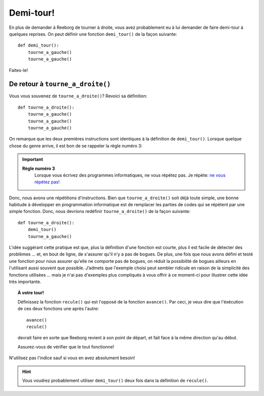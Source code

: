 Demi-tour!
==========

En plus de demander à Reeborg de tourner à droite, vous avez probablement
eu à lui demander de faire demi-tour à quelques reprises. On peut définir une
fonction ``demi_tour()`` de la façon suivante::

    def demi_tour():
        tourne_a_gauche()
        tourne_a_gauche()

Faites-le!

De retour à ``tourne_a_droite()``
---------------------------------

Vous vous souvenez de ``tourne_a_droite()``? Revoici sa définition::

    def tourne_a_droite():
        tourne_a_gauche()
        tourne_a_gauche()
        tourne_a_gauche()


On remarque que les deux premières instructions sont identiques à la
définition de ``demi_tour()``. Lorsque quelque chose du genre arrive, il
est bon de se rappeler la règle numéro 3:

.. important::

    **Règle numéro 3**
        Lorsque vous écrivez des programmes informatiques, ne vous répétez
        pas.
        Je répète: `ne vous répétez
        pas! <http://fr.wikipedia.org/wiki/Ne_vous_r%C3%A9p%C3%A9tez_pas>`__

Donc, nous avons une répétitions d'instructions. Bien que
``tourne_a_droite()`` soit déjà toute simple, une bonne habitude à
développer en programmation informatique est de remplacer les parties de
codes qui se répètent par une simple fonction. Donc, nous devrions
redéfinir ``tourne_a_droite()`` de la façon suivante::

    def tourne_a_droite():
        demi_tour()
        tourne_a_gauche()

L'idée suggérant cette pratique est que, plus la définition d'une
fonction est courte, plus il est facile de détecter des problèmes ...
et, en bout de ligne, de s'assurer qu'il n'y a pas de bogues. De plus,
une fois que nous avons défini et testé une fonction pour nous assurer
qu'elle ne comporte pas de bogues, on réduit la possibilité de bogues
ailleurs en l'utilisant aussi souvent que possible. J’admets que
l'exemple choisi peut sembler ridicule en raison de la simplicité des
fonctions utilisées ... mais je n'ai pas d'exemples plus compliqués à
vous offrir à ce moment-ci pour illustrer cette idée très importante.

.. topic:: À votre tour!

    Définissez la fonction ``recule()`` qui est l'opposé de la fonction
    ``avance()``. Par ceci, je veux dire que l'éxécution de ces deux
    fonctions une après l'autre::

        avance()
        recule()
    
    devrait faire en sorte que Reeborg revient à son point de départ,
    et fait face à la même direction qu'au début.

    Assurez-vous de vérifier que le tout fonctionne!

N'utilisez pas l'indice sauf si vous en avez absolument besoin!


.. hint::

   Vous voudrez probablement utiliser ``demi_tour()`` deux fois dans la définition
   de ``recule()``.